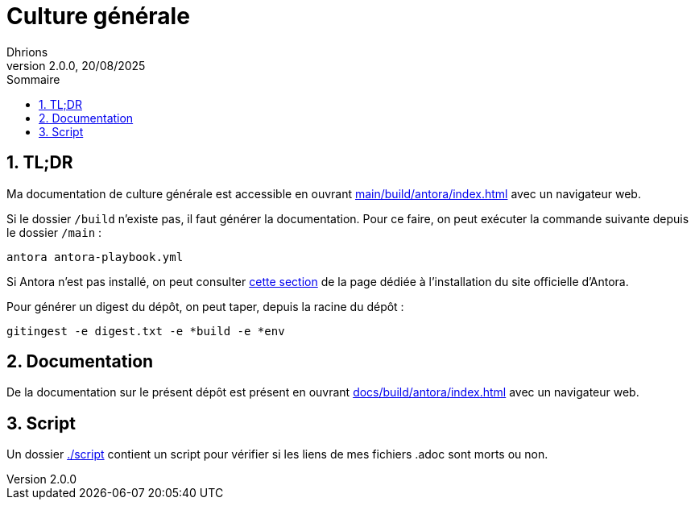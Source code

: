 = Culture générale
Dhrions
Version 2.0.0, 20/08/2025
// Document attributes
:sectnums:                                                          
:toc:                                                   
:toclevels: 5  
:toc-title: Sommaire

:description: Example AsciiDoc document                             
:keywords: AsciiDoc                                                 
:imagesdir: ./images
:iconsdir: ./icons
:stylesdir: ./styles
:scriptsdir: ./js

// Mes variables
:url-wiki: https://fr.wikipedia.org/wiki
:url-wiki-Europe-Ouest: {url-wiki}/Europe_de_l%27Ouest

== TL;DR

Ma documentation de culture générale est accessible en ouvrant link:main/build/antora/index.html[] avec un navigateur web.

Si le dossier `/build` n'existe pas, il faut générer la documentation.
Pour ce faire, on peut exécuter la commande suivante depuis le dossier `/main` :

[source, bash]
antora antora-playbook.yml

Si Antora n'est pas installé, on peut consulter link:https://docs.antora.org/antora/latest/install-and-run-quickstart/#install-antora[cette section] de la page dédiée à l'installation du site officielle d'Antora.

Pour générer un digest du dépôt, on peut taper, depuis la racine du dépôt :

[source, bash]
gitingest -e digest.txt -e *build -e *env

== Documentation

De la documentation sur le présent dépôt est présent en ouvrant link:docs/build/antora/index.html[] avec un navigateur web.

== Script

Un dossier link:./script[] contient un script pour vérifier si les liens de mes fichiers .adoc sont morts ou non.